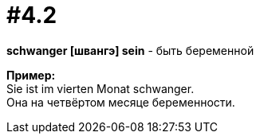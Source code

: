 [#16_004_2]
= #4.2
:hardbreaks:

*schwanger [швангэ] sein* - быть беременной

*Пример:*
Sie ist im vierten Monat schwanger.
Она на четвёртом месяце беременности.
